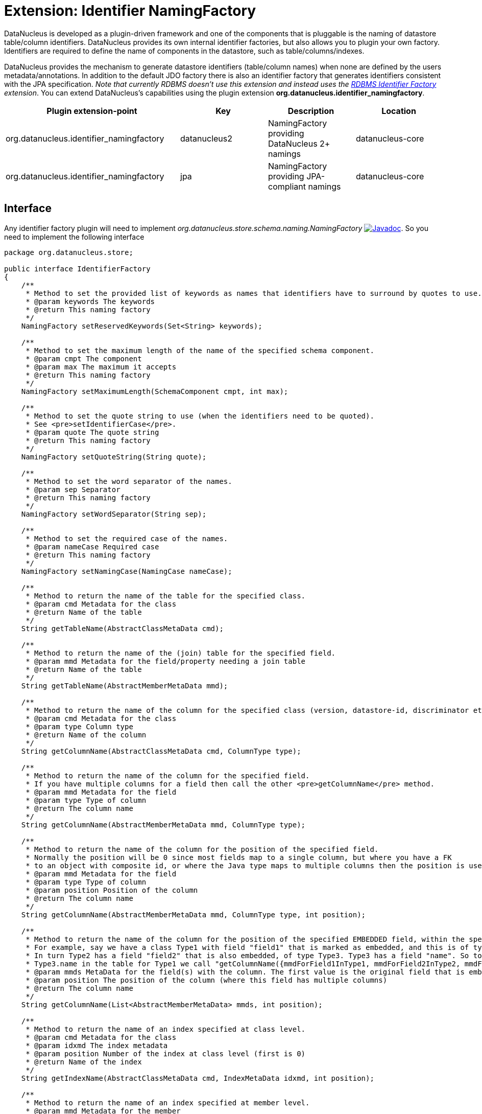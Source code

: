[[identifier_namingfactory]]
= Extension: Identifier NamingFactory
:_basedir: ../
:_imagesdir: images/

DataNucleus is developed as a plugin-driven framework and one of the components that is pluggable is the naming of datastore table/column identifiers. 
DataNucleus provides its own internal identifier factories, but also allows you to plugin your own factory. Identifiers are required to define 
the name of components in the datastore, such as table/columns/indexes.

DataNucleus provides the mechanism to generate datastore identifiers (table/column names) when none 
are defined by the users metadata/annotations. In addition to the default JDO factory there is also 
an identifier factory that generates identifiers consistent with the JPA specification.
__Note that currently RDBMS doesn't use this extension and instead uses the xref:extensions.adoc#rdbms_identifier_factory.html[RDBMS Identifier Factory] extension__.
You can extend DataNucleus's capabilities using the plugin extension *org.datanucleus.identifier_namingfactory*.

[cols="2,1,1,1", options="header"]
|===
|Plugin extension-point
|Key
|Description
|Location

|org.datanucleus.identifier_namingfactory
|datanucleus2
|NamingFactory providing DataNucleus 2+ namings
|datanucleus-core

|org.datanucleus.identifier_namingfactory
|jpa
|NamingFactory providing JPA-compliant namings
|datanucleus-core
|===


== Interface

Any identifier factory plugin will need to implement _org.datanucleus.store.schema.naming.NamingFactory_
http://www.datanucleus.org/javadocs/core/latest/org/datanucleus/store/schema/naming/NamingFactory.html[image:../images/javadoc.png[Javadoc]].
So you need to implement the following interface

[source,java]
-----
package org.datanucleus.store;

public interface IdentifierFactory
{
    /**
     * Method to set the provided list of keywords as names that identifiers have to surround by quotes to use.
     * @param keywords The keywords
     * @return This naming factory
     */
    NamingFactory setReservedKeywords(Set<String> keywords);

    /**
     * Method to set the maximum length of the name of the specified schema component.
     * @param cmpt The component
     * @param max The maximum it accepts
     * @return This naming factory
     */
    NamingFactory setMaximumLength(SchemaComponent cmpt, int max);

    /**
     * Method to set the quote string to use (when the identifiers need to be quoted).
     * See <pre>setIdentifierCase</pre>.
     * @param quote The quote string
     * @return This naming factory
     */
    NamingFactory setQuoteString(String quote);

    /**
     * Method to set the word separator of the names.
     * @param sep Separator
     * @return This naming factory
     */
    NamingFactory setWordSeparator(String sep);

    /**
     * Method to set the required case of the names.
     * @param nameCase Required case
     * @return This naming factory
     */
    NamingFactory setNamingCase(NamingCase nameCase);

    /**
     * Method to return the name of the table for the specified class.
     * @param cmd Metadata for the class
     * @return Name of the table
     */
    String getTableName(AbstractClassMetaData cmd);

    /**
     * Method to return the name of the (join) table for the specified field.
     * @param mmd Metadata for the field/property needing a join table
     * @return Name of the table
     */
    String getTableName(AbstractMemberMetaData mmd);

    /**
     * Method to return the name of the column for the specified class (version, datastore-id, discriminator etc).
     * @param cmd Metadata for the class
     * @param type Column type
     * @return Name of the column
     */
    String getColumnName(AbstractClassMetaData cmd, ColumnType type);

    /**
     * Method to return the name of the column for the specified field.
     * If you have multiple columns for a field then call the other <pre>getColumnName</pre> method.
     * @param mmd Metadata for the field
     * @param type Type of column
     * @return The column name
     */
    String getColumnName(AbstractMemberMetaData mmd, ColumnType type);

    /**
     * Method to return the name of the column for the position of the specified field.
     * Normally the position will be 0 since most fields map to a single column, but where you have a FK
     * to an object with composite id, or where the Java type maps to multiple columns then the position is used.
     * @param mmd Metadata for the field
     * @param type Type of column
     * @param position Position of the column
     * @return The column name
     */
    String getColumnName(AbstractMemberMetaData mmd, ColumnType type, int position);

    /**
     * Method to return the name of the column for the position of the specified EMBEDDED field, within the specified owner field.
     * For example, say we have a class Type1 with field "field1" that is marked as embedded, and this is of type Type2. 
     * In turn Type2 has a field "field2" that is also embedded, of type Type3. Type3 has a field "name". So to get the column name for
     * Type3.name in the table for Type1 we call "getColumnName({mmdForField1InType1, mmdForField2InType2, mmdForNameInType3}, 0)".
     * @param mmds MetaData for the field(s) with the column. The first value is the original field that is embedded, followed by fields of the embedded object(s).
     * @param position The position of the column (where this field has multiple columns)
     * @return The column name
     */
    String getColumnName(List<AbstractMemberMetaData> mmds, int position);

    /**
     * Method to return the name of an index specified at class level.
     * @param cmd Metadata for the class
     * @param idxmd The index metadata
     * @param position Number of the index at class level (first is 0)
     * @return Name of the index
     */
    String getIndexName(AbstractClassMetaData cmd, IndexMetaData idxmd, int position);

    /**
     * Method to return the name of an index specified at member level.
     * @param mmd Metadata for the member
     * @param idxmd The index metadata
     * @return Name of the index
     */
    String getIndexName(AbstractMemberMetaData mmd, IndexMetaData idxmd);

    // TODO Support foreign-key naming

    /**
     * Method to return the name of sequence.
     * @param seqmd Metadata for the sequence
     * @return Name of the sequence
     */
    String getSequenceName(SequenceMetaData seqmd);
}
-----

Be aware that you can extend _org.datanucleus.store.schema.naming.AbstractNamingFactory_
http://www.datanucleus.org/javadocs/core/org/datanucleus/store/schema/naming/AbstractNamingFactory.html[image:../images/javadoc.png[Javadoc]].


== Implementation

Let's assume that you want to provide your own identifier factory _MyNamingFactory_

[source,java]
-----
package mydomain;

import org.datanucleus.store.schema.naming.AbstractNamingFactory

public class MyIdentifierFactory extends AbstractNamingFactory
{
    /**
     * Constructor.
     * @param nucCtx NucleusContext
     */
    public MyNamingFactory(NucleusContext nucCtx)
    {
        super(nucCtx);
        ...
    }

    .. (implement the rest of the interface)
}
-----

== Plugin Specification

When we have defined our "NamingFactory" we just need to make it into a DataNucleus plugin. To do this you simply add a file 
`plugin.xml` to your JAR at the root. This file should look like this

[source,xml]
-----
<?xml version="1.0"?>
<plugin id="mydomain" name="DataNucleus plug-ins" provider-name="My Company">
    <extension point="org.datanucleus.identifier_namingfactory">
        <identifierfactory name="myfactory" class-name="mydomain.MyNamingFactory"/>
    </extension>
</plugin>
-----

Note that you also require a MANIFEST.MF file as xref:extensions.adoc#MANIFEST[described above].


== Plugin Usage

The only thing remaining is to use your new _NamingFactory_ plugin. You do this by having your plugin
in the CLASSPATH at runtime, and setting the PMF property __datanucleus.identifier.namingFactory__ to _myfactory_
(the name you specified in the `plugin.xml` file).

